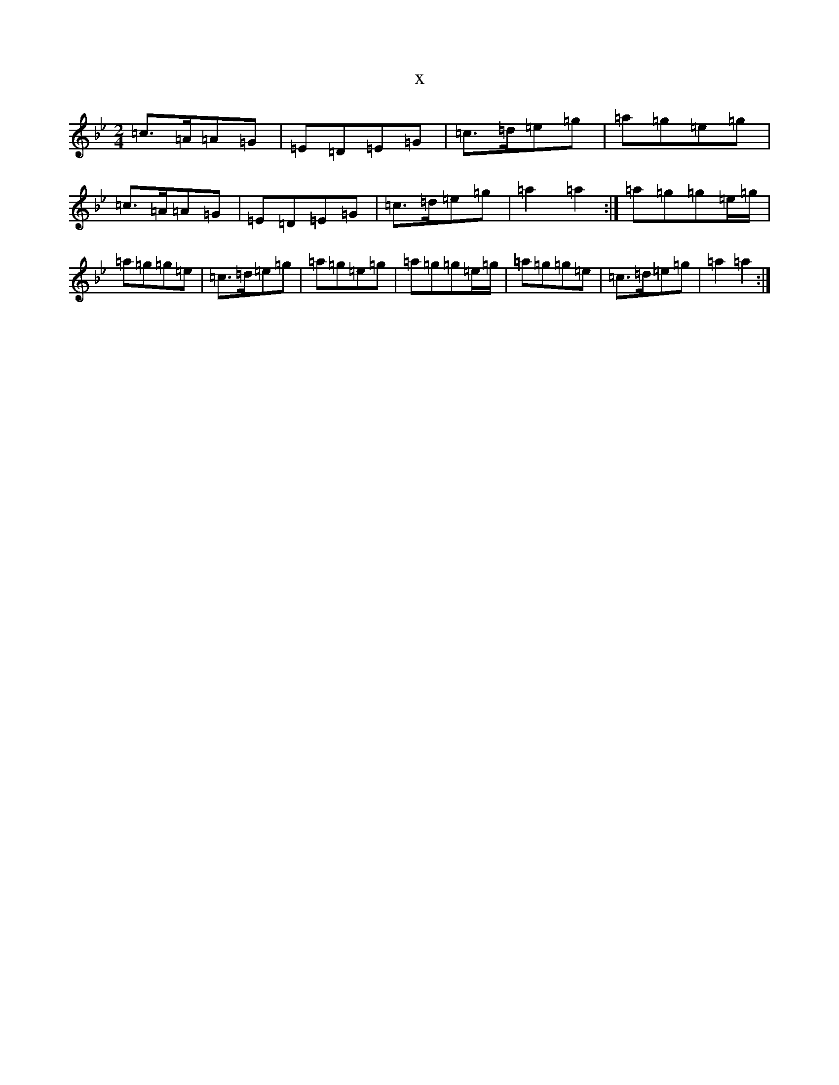 X:22324
T:x
L:1/8
M:2/4
K: C Dorian
=c>=A=A=G|=E=D=E=G|=c>=d=e=g|=a=g=e=g|=c>=A=A=G|=E=D=E=G|=c>=d=e=g|=a2=a2:|=a=g=g=e/2=g/2|=a=g=g=e|=c>=d=e=g|=a=g=e=g|=a=g=g=e/2=g/2|=a=g=g=e|=c>=d=e=g|=a2=a2:|
